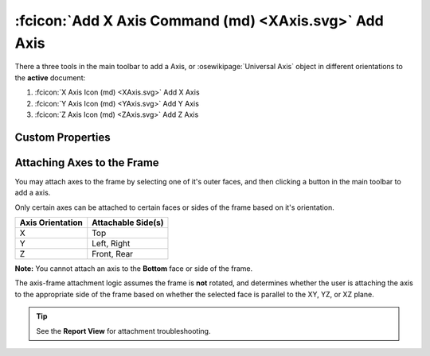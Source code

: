 :fcicon:`Add X Axis Command (md) <XAxis.svg>` Add Axis
======================================================
There a three tools in the main toolbar to add a Axis, or :osewikipage:`Universal Axis` object in different orientations to the **active** document:

1. :fcicon:`X Axis Icon (md) <XAxis.svg>` Add X Axis
2. :fcicon:`Y Axis Icon (md) <YAxis.svg>` Add Y Axis
3. :fcicon:`Z Axis Icon (md) <ZAxis.svg>` Add Z Axis

Custom Properties
-----------------
.. fc-custom-property-table:: ose3dprinter.model._axis.axis_model.AxisModel

Attaching Axes to the Frame
---------------------------
You may attach axes to the frame by selecting one of it's outer faces, and then clicking a button in the main toolbar to add a axis.

.. image:: /_static/attaching-axes-to-frame.gif
   :alt: Attaching X, Y, and Z axes to Top, Right, and Front faces

Only certain axes can be attached to certain faces or sides of the frame based on it's orientation.

================ ==================
Axis Orientation Attachable Side(s)
================ ==================
X                Top
Y                Left, Right
Z                Front, Rear
================ ==================

**Note:** You cannot attach an axis to the **Bottom** face or side of the frame.

The axis-frame attachment logic assumes the frame is **not** rotated, and determines whether the user is attaching the axis to the appropriate side of the frame based on whether the selected face is parallel to the XY, YZ, or XZ plane.

.. Tip:: See the **Report View** for attachment troubleshooting.
